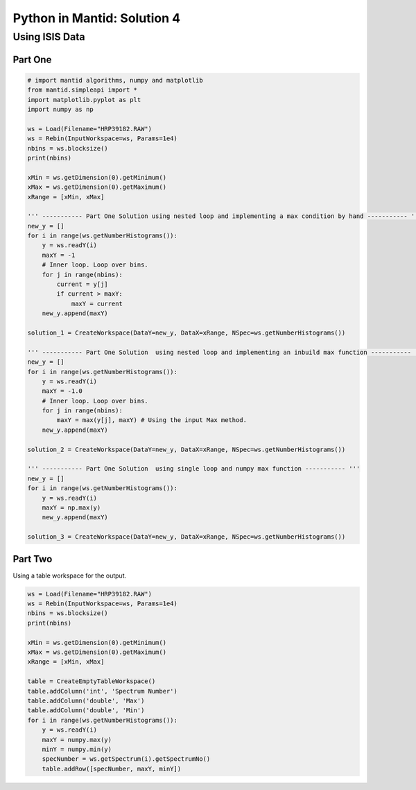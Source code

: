 .. _04_pim_sol:

============================
Python in Mantid: Solution 4
============================

Using ISIS Data
===============

Part One
--------

.. code-block:: python

    # import mantid algorithms, numpy and matplotlib
    from mantid.simpleapi import *
    import matplotlib.pyplot as plt
    import numpy as np

    ws = Load(Filename="HRP39182.RAW")
    ws = Rebin(InputWorkspace=ws, Params=1e4) 
    nbins = ws.blocksize()
    print(nbins)

    xMin = ws.getDimension(0).getMinimum()
    xMax = ws.getDimension(0).getMaximum()
    xRange = [xMin, xMax]

    ''' ----------- Part One Solution using nested loop and implementing a max condition by hand ----------- '''
    new_y = []
    for i in range(ws.getNumberHistograms()):
        y = ws.readY(i)
        maxY = -1
        # Inner loop. Loop over bins.
        for j in range(nbins):
            current = y[j]
            if current > maxY:
                maxY = current
        new_y.append(maxY)

    solution_1 = CreateWorkspace(DataY=new_y, DataX=xRange, NSpec=ws.getNumberHistograms())

    ''' ----------- Part One Solution  using nested loop and implementing an inbuild max function ----------- '''
    new_y = []
    for i in range(ws.getNumberHistograms()):
        y = ws.readY(i)
        maxY = -1.0
        # Inner loop. Loop over bins.
        for j in range(nbins):
            maxY = max(y[j], maxY) # Using the input Max method.
        new_y.append(maxY)
        
    solution_2 = CreateWorkspace(DataY=new_y, DataX=xRange, NSpec=ws.getNumberHistograms())

    ''' ----------- Part One Solution  using single loop and numpy max function ----------- '''
    new_y = []
    for i in range(ws.getNumberHistograms()):
        y = ws.readY(i)
        maxY = np.max(y)
        new_y.append(maxY)
        
    solution_3 = CreateWorkspace(DataY=new_y, DataX=xRange, NSpec=ws.getNumberHistograms())

Part Two
--------

Using a table workspace for the output.

.. code-block:: python

    ws = Load(Filename="HRP39182.RAW")
    ws = Rebin(InputWorkspace=ws, Params=1e4) 
    nbins = ws.blocksize()
    print(nbins)

    xMin = ws.getDimension(0).getMinimum()
    xMax = ws.getDimension(0).getMaximum()
    xRange = [xMin, xMax]

    table = CreateEmptyTableWorkspace()
    table.addColumn('int', 'Spectrum Number')
    table.addColumn('double', 'Max')
    table.addColumn('double', 'Min')
    for i in range(ws.getNumberHistograms()):
        y = ws.readY(i)
        maxY = numpy.max(y)
        minY = numpy.min(y)
        specNumber = ws.getSpectrum(i).getSpectrumNo()
        table.addRow([specNumber, maxY, minY])

